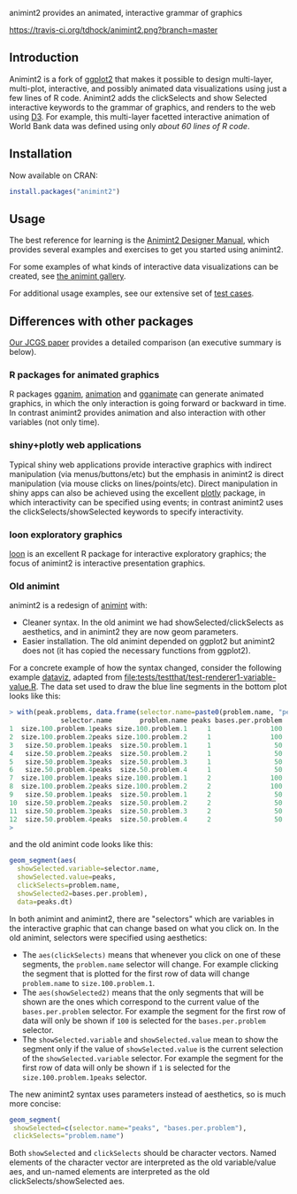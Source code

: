 animint2 provides an animated, interactive grammar of graphics

[[https://travis-ci.org/tdhock/animint2][https://travis-ci.org/tdhock/animint2.png?branch=master]]

** Introduction

Animint2 is a fork of [[https://github.com/hadley/ggplot2][ggplot2]] that
makes it possible to design multi-layer, multi-plot,
interactive, and possibly animated data visualizations using just a
few lines of R code. Animint2 adds the clickSelects and show Selected
interactive keywords to the grammar of graphics, and
renders to the web using [[http://d3js.org/][D3]]. For example, this multi-layer
facetted interactive animation of World Bank data was defined using
only [[inst/examples/WorldBank-facets.R][about 60 lines of R code]].

[[http://cbio.ensmp.fr/~thocking/WorldBank-facets/][https://raw.githubusercontent.com/tdhock/animint/master/screencast-WorldBank.gif]]

** Installation

Now available on CRAN:

#+BEGIN_SRC R
install.packages("animint2")
#+END_SRC

** Usage

The best reference for learning is the [[http://members.cbio.mines-paristech.fr/~thocking/animint2-manual/Ch02-ggplot2.html][Animint2 Designer Manual]], which
provides several examples and exercises to get you started using
animint2.

For some examples of what kinds of interactive data visualizations can
be created, see [[https://github.com/tdhock/animint/wiki/Gallery][the animint gallery]].

For additional usage examples, see our extensive set of [[file:tests/testthat][test cases]].

** Differences with other packages

[[https://amstat.tandfonline.com/doi/abs/10.1080/10618600.2018.1513367?journalCode=ucgs20][Our JCGS paper]] provides a detailed comparison (an executive summary is below).

*** R packages for animated graphics

R packages [[https://github.com/tdhock/gganim][gganim]], [[https://cloud.r-project.org/web/packages/animation/][animation]] and [[https://github.com/thomasp85/gganimate][gganimate]] can generate animated graphics, in which the only interaction is going forward or backward in time. In contrast animint2 provides animation and also interaction with other variables (not only time).

*** shiny+plotly web applications

Typical shiny web applications provide interactive graphics with indirect manipulation (via menus/buttons/etc) but the emphasis in animint2 is direct manipulation (via mouse clicks on lines/points/etc). Direct manipulation in shiny apps can also be achieved using the excellent [[https://plotly-r.com/introduction-1.html][plotly]] package, in which interactivity can be specified using events; in contrast animint2 uses the clickSelects/showSelected keywords to specify interactivity.

*** loon exploratory graphics

[[http://great-northern-diver.github.io/loon/][loon]] is an excellent R package for interactive exploratory graphics; the focus of animint2 is interactive presentation graphics.

*** Old animint

animint2 is a redesign of [[https://github.com/tdhock/animint][animint]] with:
- Cleaner syntax. In the old animint we had showSelected/clickSelects
  as aesthetics, and in animint2 they are now geom parameters.
- Easier installation. The old animint depended on ggplot2 but
  animint2 does not (it has copied the necessary functions from
  ggplot2). 

For a concrete example of how the syntax changed, consider the
following example [[http://members.cbio.mines-paristech.fr/~thocking/data/PeakSegJoint-H3K4me3-test/1/figure-train-errors/][dataviz]], adapted from
[[file:tests/testthat/test-renderer1-variable-value.R]]. The data set used
to draw the blue line segments in the bottom plot looks like this:

#+BEGIN_SRC R
> with(peak.problems, data.frame(selector.name=paste0(problem.name, "peaks"), problem.name, peaks, bases.per.problem))
             selector.name       problem.name peaks bases.per.problem
1  size.100.problem.1peaks size.100.problem.1     1               100
2  size.100.problem.2peaks size.100.problem.2     1               100
3   size.50.problem.1peaks  size.50.problem.1     1                50
4   size.50.problem.2peaks  size.50.problem.2     1                50
5   size.50.problem.3peaks  size.50.problem.3     1                50
6   size.50.problem.4peaks  size.50.problem.4     1                50
7  size.100.problem.1peaks size.100.problem.1     2               100
8  size.100.problem.2peaks size.100.problem.2     2               100
9   size.50.problem.1peaks  size.50.problem.1     2                50
10  size.50.problem.2peaks  size.50.problem.2     2                50
11  size.50.problem.3peaks  size.50.problem.3     2                50
12  size.50.problem.4peaks  size.50.problem.4     2                50
> 
#+END_SRC

and the old animint code looks like this:

#+BEGIN_SRC R
geom_segment(aes(
  showSelected.variable=selector.name,
  showSelected.value=peaks,
  clickSelects=problem.name,
  showSelected2=bases.per.problem),
  data=peaks.dt)
#+END_SRC

In both animint and animint2, there are "selectors" which are
variables in the interactive graphic that can change based on what you
click on. In the old animint, selectors were specified using
aesthetics:
- The =aes(clickSelects)= means that whenever you click on one of these
  segments, the =problem.name= selector will change. For example
  clicking the segment that is plotted for the first row of data will
  change =problem.name= to =size.100.problem.1=.
- The =aes(showSelected2)= means that the only segments that will be
  shown are the ones which correspond to the current value of the
  =bases.per.problem= selector. For example the segment for the first
  row of data will only be shown if =100= is selected for the
  =bases.per.problem= selector.
- The =showSelected.variable= and =showSelected.value= mean to show
  the segment only if the value of =showSelected.value= is the current
  selection of the =showSelected.variable= selector. For example the
  segment for the first row of data will only be shown if =1= is
  selected for the =size.100.problem.1peaks= selector.

The new animint2 syntax uses parameters instead of aesthetics, so is
much more concise:

#+BEGIN_SRC R
geom_segment(
 showSelected=c(selector.name="peaks", "bases.per.problem"),
 clickSelects="problem.name")
#+END_SRC

Both =showSelected= and =clickSelects= should be character
vectors. Named elements of the character vector are interpreted as the
old variable/value aes, and un-named elements are interpreted as the
old clickSelects/showSelected aes.



